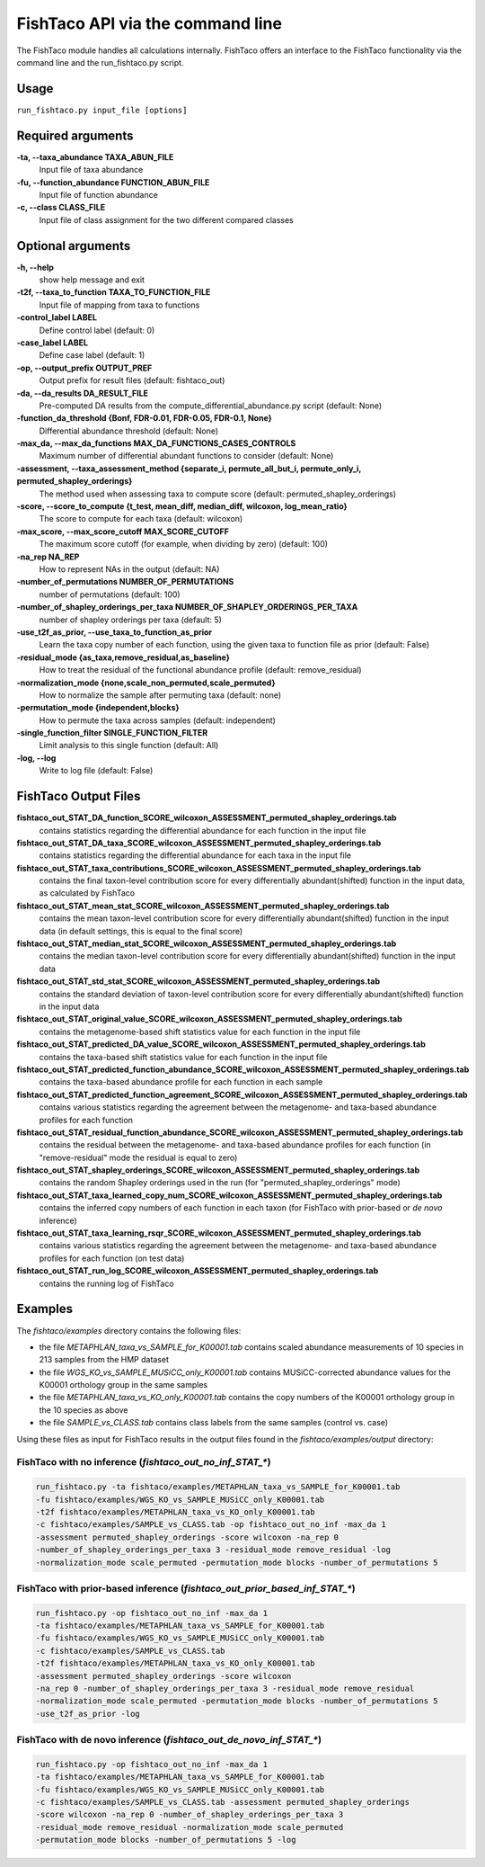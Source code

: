 FishTaco API via the command line
=================================
The FishTaco module handles all calculations internally.
FishTaco offers an interface to the FishTaco functionality via the command line and the run_fishtaco.py script.

Usage
-----

``run_fishtaco.py input_file [options]``

Required arguments
------------------

**-ta, --taxa_abundance TAXA_ABUN_FILE**
    Input file of taxa abundance

**-fu, --function_abundance FUNCTION_ABUN_FILE**
    Input file of function abundance

**-c, --class CLASS_FILE**
    Input file of class assignment for the two different
    compared classes


Optional arguments
------------------

**-h, --help**
    show help message and exit

**-t2f, --taxa_to_function TAXA_TO_FUNCTION_FILE**
    Input file of mapping from taxa to functions

**-control_label LABEL**
    Define control label (default: 0)

**-case_label LABEL**
    Define case label (default: 1)

**-op, --output_prefix OUTPUT_PREF**
    Output prefix for result files (default: fishtaco_out)

**-da, --da_results DA_RESULT_FILE**
    Pre-computed DA results from the compute_differential_abundance.py script (default: None)

**-function_da_threshold {Bonf, FDR-0.01, FDR-0.05, FDR-0.1, None}**
    Differential abundance threshold (default: None)

**-max_da, --max_da_functions MAX_DA_FUNCTIONS_CASES_CONTROLS**
    Maximum number of differential abundant functions to consider (default: None)

**-assessment, --taxa_assessment_method {separate_i, permute_all_but_i, permute_only_i, permuted_shapley_orderings}**
    The method used when assessing taxa to compute score (default: permuted_shapley_orderings)

**-score, --score_to_compute {t_test, mean_diff, median_diff, wilcoxon, log_mean_ratio}**
    The score to compute for each taxa (default: wilcoxon)

**-max_score, --max_score_cutoff MAX_SCORE_CUTOFF**
    The maximum score cutoff (for example, when dividing by zero) (default: 100)

**-na_rep NA_REP**
    How to represent NAs in the output (default: NA)

**-number_of_permutations NUMBER_OF_PERMUTATIONS**
    number of permutations (default: 100)

**-number_of_shapley_orderings_per_taxa NUMBER_OF_SHAPLEY_ORDERINGS_PER_TAXA**
    number of shapley orderings per taxa (default: 5)

**-use_t2f_as_prior, --use_taxa_to_function_as_prior**
    Learn the taxa copy number of each function, using the given taxa to function file as prior (default: False)

**-residual_mode {as_taxa,remove_residual,as_baseline}**
    How to treat the residual of the functional abundance profile (default: remove_residual)

**-normalization_mode {none,scale_non_permuted,scale_permuted}**
    How to normalize the sample after permuting taxa (default: none)

**-permutation_mode {independent,blocks}**
    How to permute the taxa across samples (default: independent)

**-single_function_filter SINGLE_FUNCTION_FILTER**
    Limit analysis to this single function (default: All)

**-log, --log**
    Write to log file (default: False)


FishTaco Output Files
---------------------

**fishtaco_out_STAT_DA_function_SCORE_wilcoxon_ASSESSMENT_permuted_shapley_orderings.tab**
    contains statistics regarding the differential abundance for each function in the input file

**fishtaco_out_STAT_DA_taxa_SCORE_wilcoxon_ASSESSMENT_permuted_shapley_orderings.tab**
    contains statistics regarding the differential abundance for each taxa in the input file

**fishtaco_out_STAT_taxa_contributions_SCORE_wilcoxon_ASSESSMENT_permuted_shapley_orderings.tab**
    contains the final taxon-level contribution score for every differentially abundant(shifted) function in the input data, as calculated by FishTaco

**fishtaco_out_STAT_mean_stat_SCORE_wilcoxon_ASSESSMENT_permuted_shapley_orderings.tab**
    contains the mean taxon-level contribution score for every differentially abundant(shifted) function in the input data (in default settings, this is equal to the final score)

**fishtaco_out_STAT_median_stat_SCORE_wilcoxon_ASSESSMENT_permuted_shapley_orderings.tab**
    contains the median taxon-level contribution score for every differentially abundant(shifted) function in the input data

**fishtaco_out_STAT_std_stat_SCORE_wilcoxon_ASSESSMENT_permuted_shapley_orderings.tab**
    contains the standard deviation of taxon-level contribution score for every differentially abundant(shifted) function in the input data

**fishtaco_out_STAT_original_value_SCORE_wilcoxon_ASSESSMENT_permuted_shapley_orderings.tab**
    contains the metagenome-based shift statistics value for each function in the input file

**fishtaco_out_STAT_predicted_DA_value_SCORE_wilcoxon_ASSESSMENT_permuted_shapley_orderings.tab**
    contains the taxa-based shift statistics value for each function in the input file

**fishtaco_out_STAT_predicted_function_abundance_SCORE_wilcoxon_ASSESSMENT_permuted_shapley_orderings.tab**
    contains the taxa-based abundance profile for each function in each sample

**fishtaco_out_STAT_predicted_function_agreement_SCORE_wilcoxon_ASSESSMENT_permuted_shapley_orderings.tab**
    contains various statistics regarding the agreement between the metagenome- and taxa-based abundance profiles for each function

**fishtaco_out_STAT_residual_function_abundance_SCORE_wilcoxon_ASSESSMENT_permuted_shapley_orderings.tab**
    contains the residual between the metagenome- and taxa-based abundance profiles for each function (in "remove-residual" mode the residual is equal to zero)

**fishtaco_out_STAT_shapley_orderings_SCORE_wilcoxon_ASSESSMENT_permuted_shapley_orderings.tab**
    contains the random Shapley orderings used in the run (for "permuted_shapley_orderings" mode)

**fishtaco_out_STAT_taxa_learned_copy_num_SCORE_wilcoxon_ASSESSMENT_permuted_shapley_orderings.tab**
    contains the inferred copy numbers of each function in each taxon (for FishTaco with prior-based or *de novo* inference)

**fishtaco_out_STAT_taxa_learning_rsqr_SCORE_wilcoxon_ASSESSMENT_permuted_shapley_orderings.tab**
    contains various statistics regarding the agreement between the metagenome- and taxa-based abundance profiles for each function (on test data)

**fishtaco_out_STAT_run_log_SCORE_wilcoxon_ASSESSMENT_permuted_shapley_orderings.tab**
    contains the running log of FishTaco

Examples
--------
The *fishtaco/examples* directory contains the following files:

- the file *METAPHLAN_taxa_vs_SAMPLE_for_K00001.tab* contains scaled abundance measurements of 10 species in 213 samples from the HMP dataset
- the file *WGS_KO_vs_SAMPLE_MUSiCC_only_K00001.tab* contains MUSiCC-corrected abundance values for the K00001 orthology group in the same samples
- the file *METAPHLAN_taxa_vs_KO_only_K00001.tab* contains the copy numbers of the K00001 orthology group in the 10 species as above
- the file *SAMPLE_vs_CLASS.tab* contains class labels from the same samples (control vs. case)

Using these files as input for FishTaco results in the output files found in the *fishtaco/examples/output* directory:

FishTaco with no inference (*fishtaco_out_no_inf_STAT_**)
^^^^^^^^^^^^^^^^^^^^^^^^^^^^^^^^^^^^^^^^^^^^^^^^^^^^^^^^^

.. code:: python

    run_fishtaco.py -ta fishtaco/examples/METAPHLAN_taxa_vs_SAMPLE_for_K00001.tab
    -fu fishtaco/examples/WGS_KO_vs_SAMPLE_MUSiCC_only_K00001.tab
    -t2f fishtaco/examples/METAPHLAN_taxa_vs_KO_only_K00001.tab
    -c fishtaco/examples/SAMPLE_vs_CLASS.tab -op fishtaco_out_no_inf -max_da 1
    -assessment permuted_shapley_orderings -score wilcoxon -na_rep 0
    -number_of_shapley_orderings_per_taxa 3 -residual_mode remove_residual -log
    -normalization_mode scale_permuted -permutation_mode blocks -number_of_permutations 5

FishTaco with prior-based inference (*fishtaco_out_prior_based_inf_STAT_**)
^^^^^^^^^^^^^^^^^^^^^^^^^^^^^^^^^^^^^^^^^^^^^^^^^^^^^^^^^^^^^^^^^^^^^^^^^^^

.. code:: python

    run_fishtaco.py -op fishtaco_out_no_inf -max_da 1
    -ta fishtaco/examples/METAPHLAN_taxa_vs_SAMPLE_for_K00001.tab
    -fu fishtaco/examples/WGS_KO_vs_SAMPLE_MUSiCC_only_K00001.tab
    -c fishtaco/examples/SAMPLE_vs_CLASS.tab
    -t2f fishtaco/examples/METAPHLAN_taxa_vs_KO_only_K00001.tab
    -assessment permuted_shapley_orderings -score wilcoxon
    -na_rep 0 -number_of_shapley_orderings_per_taxa 3 -residual_mode remove_residual
    -normalization_mode scale_permuted -permutation_mode blocks -number_of_permutations 5
    -use_t2f_as_prior -log

FishTaco with de novo inference (*fishtaco_out_de_novo_inf_STAT_**)
^^^^^^^^^^^^^^^^^^^^^^^^^^^^^^^^^^^^^^^^^^^^^^^^^^^^^^^^^^^^^^^^^^^

.. code:: python

    run_fishtaco.py -op fishtaco_out_no_inf -max_da 1
    -ta fishtaco/examples/METAPHLAN_taxa_vs_SAMPLE_for_K00001.tab
    -fu fishtaco/examples/WGS_KO_vs_SAMPLE_MUSiCC_only_K00001.tab
    -c fishtaco/examples/SAMPLE_vs_CLASS.tab -assessment permuted_shapley_orderings
    -score wilcoxon -na_rep 0 -number_of_shapley_orderings_per_taxa 3
    -residual_mode remove_residual -normalization_mode scale_permuted
    -permutation_mode blocks -number_of_permutations 5 -log































